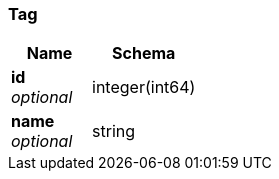 
[[_tag]]
=== Tag

[options="header", cols=".^3,.^4"]
|===
|Name|Schema
|*id* +
_optional_|integer(int64)
|*name* +
_optional_|string
|===



